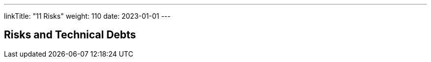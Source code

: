 ---
linkTitle: "11 Risks"
weight: 110
date: 2023-01-01
---

[[section-technical-risks]]
== Risks and Technical Debts



